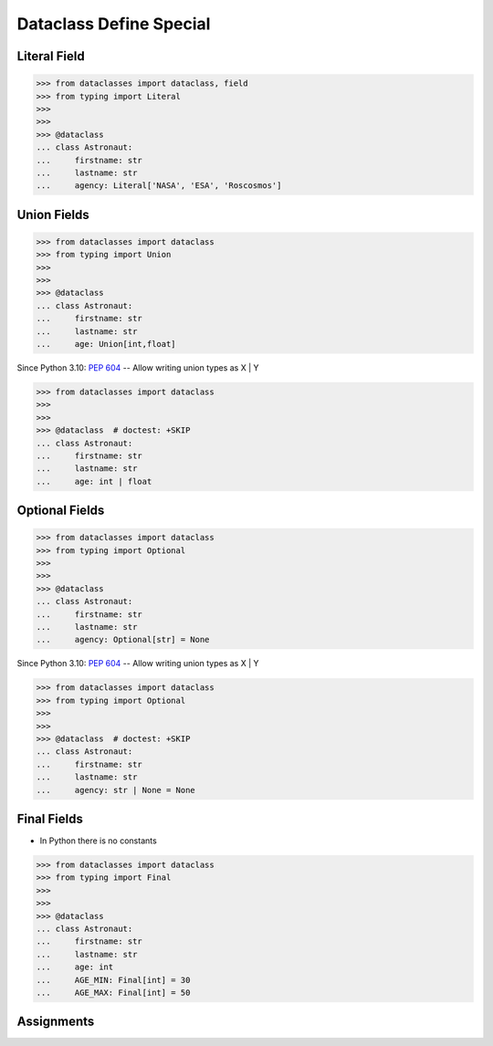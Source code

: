 Dataclass Define Special
========================


Literal Field
-------------
>>> from dataclasses import dataclass, field
>>> from typing import Literal
>>>
>>>
>>> @dataclass
... class Astronaut:
...     firstname: str
...     lastname: str
...     agency: Literal['NASA', 'ESA', 'Roscosmos']


Union Fields
------------
>>> from dataclasses import dataclass
>>> from typing import Union
>>>
>>>
>>> @dataclass
... class Astronaut:
...     firstname: str
...     lastname: str
...     age: Union[int,float]

Since Python 3.10: :pep:`604` -- Allow writing union types as X | Y

>>> from dataclasses import dataclass
>>>
>>>
>>> @dataclass  # doctest: +SKIP
... class Astronaut:
...     firstname: str
...     lastname: str
...     age: int | float


Optional Fields
---------------
>>> from dataclasses import dataclass
>>> from typing import Optional
>>>
>>>
>>> @dataclass
... class Astronaut:
...     firstname: str
...     lastname: str
...     agency: Optional[str] = None

Since Python 3.10: :pep:`604` -- Allow writing union types as X | Y

>>> from dataclasses import dataclass
>>> from typing import Optional
>>>
>>>
>>> @dataclass  # doctest: +SKIP
... class Astronaut:
...     firstname: str
...     lastname: str
...     agency: str | None = None


Final Fields
------------
* In Python there is no constants

>>> from dataclasses import dataclass
>>> from typing import Final
>>>
>>>
>>> @dataclass
... class Astronaut:
...     firstname: str
...     lastname: str
...     age: int
...     AGE_MIN: Final[int] = 30
...     AGE_MAX: Final[int] = 50


Assignments
-----------
.. todo:: Create assignments
